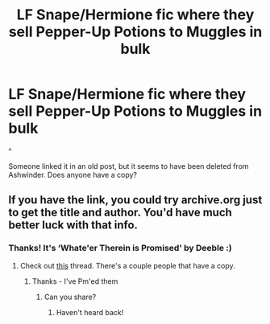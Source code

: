 #+TITLE: LF Snape/Hermione fic where they sell Pepper-Up Potions to Muggles in bulk

* LF Snape/Hermione fic where they sell Pepper-Up Potions to Muggles in bulk
:PROPERTIES:
:Author: twinfiresigns14
:Score: 0
:DateUnix: 1617277922.0
:DateShort: 2021-Apr-01
:FlairText: What's That Fic?
:END:
^

Someone linked it in an old post, but it seems to have been deleted from Ashwinder. Does anyone have a copy?


** If you have the link, you could try archive.org just to get the title and author. You'd have much better luck with that info.
:PROPERTIES:
:Author: Sweetguy88
:Score: 0
:DateUnix: 1617438263.0
:DateShort: 2021-Apr-03
:END:

*** Thanks! It's ‘Whate'er Therein is Promised' by Deeble :)
:PROPERTIES:
:Author: twinfiresigns14
:Score: 1
:DateUnix: 1617439600.0
:DateShort: 2021-Apr-03
:END:

**** Check out [[https://www.reddit.com/r/HPfanfiction/comments/mfrc74/please_help_a_fellow_reader_what_eer_therein_is/][this]] thread. There's a couple people that have a copy.
:PROPERTIES:
:Author: Sweetguy88
:Score: 1
:DateUnix: 1617487469.0
:DateShort: 2021-Apr-04
:END:

***** Thanks - I've Pm'ed them
:PROPERTIES:
:Author: twinfiresigns14
:Score: 1
:DateUnix: 1617488939.0
:DateShort: 2021-Apr-04
:END:

****** Can you share?
:PROPERTIES:
:Author: nuthins_goodman
:Score: 1
:DateUnix: 1618252962.0
:DateShort: 2021-Apr-12
:END:

******* Haven't heard back!
:PROPERTIES:
:Author: twinfiresigns14
:Score: 1
:DateUnix: 1618399338.0
:DateShort: 2021-Apr-14
:END:
